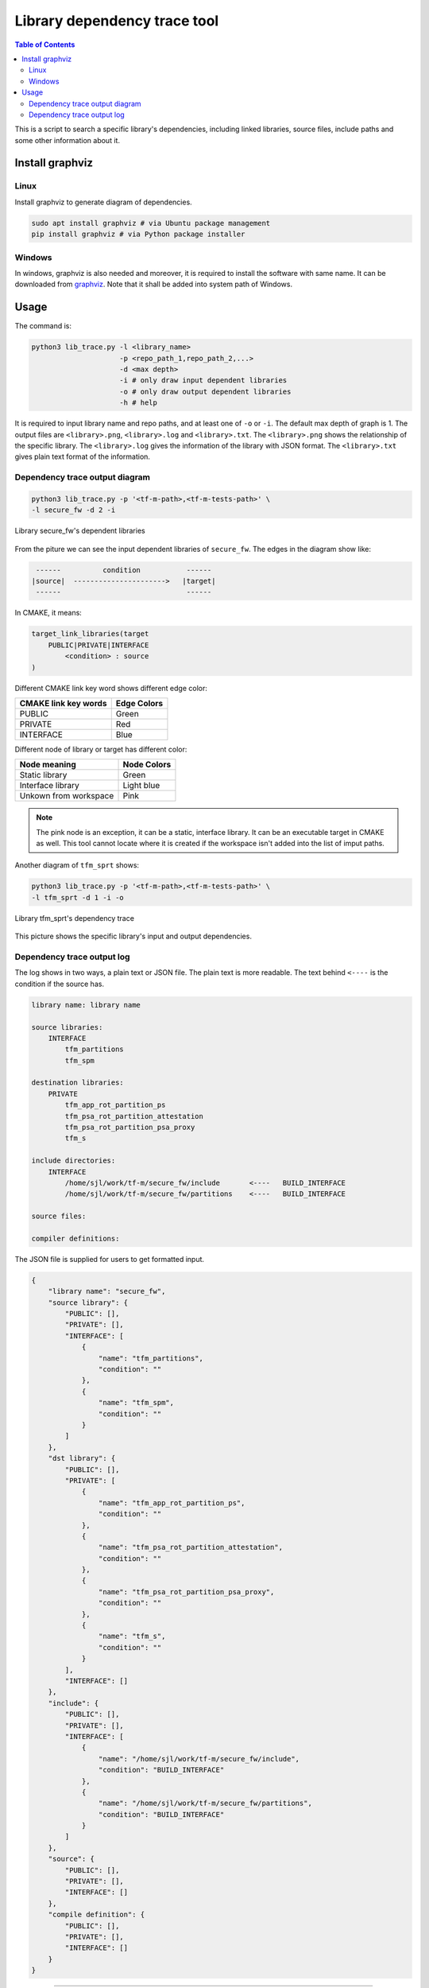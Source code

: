 #############################
Library dependency trace tool
#############################

.. contents:: Table of Contents

This is a script to search a specific library's dependencies, including linked
libraries, source files, include paths and some other information about it.

****************
Install graphviz
****************

Linux
=====
Install graphviz to generate diagram of dependencies.

.. code-block:: bash

    sudo apt install graphviz # via Ubuntu package management
    pip install graphviz # via Python package installer

Windows
=======

In windows, graphviz is also needed and moreover, it is required to install the
software with same name. It can be downloaded from
`graphviz <https://graphviz.org/download/>`__. Note that it shall be added
into system path of Windows.

*****
Usage
*****

The command is:

.. code-block:: bash

    python3 lib_trace.py -l <library_name>
                         -p <repo_path_1,repo_path_2,...>
                         -d <max depth>
                         -i # only draw input dependent libraries
                         -o # only draw output dependent libraries
                         -h # help

It is required to input library name and repo paths, and at least one of ``-o``
or ``-i``. The default max depth of graph is 1. The output files are
``<library>.png``, ``<library>.log`` and ``<library>.txt``. The
``<library>.png`` shows the relationship of the specific library. The
``<library>.log`` gives the information of the library with JSON format. The
``<library>.txt`` gives plain text format of the information.

Dependency trace output diagram
===============================

.. code-block:: bash

    python3 lib_trace.py -p '<tf-m-path>,<tf-m-tests-path>' \
    -l secure_fw -d 2 -i

.. figure:: secure_fw.png
   :scale: 50 %
   :align: center

   Library secure_fw's dependent libraries

From the piture we can see the input dependent libraries of ``secure_fw``. The
edges in the diagram show like:

.. code-block:: bash

     ------          condition           ------
    |source|  ---------------------->   |target|
     ------                              ------

In CMAKE, it means:

.. code-block:: CMAKE

    target_link_libraries(target
        PUBLIC|PRIVATE|INTERFACE
            <condition> : source
    )

Different CMAKE link key word shows different edge color:

+----------------------+-------------+
| CMAKE link key words | Edge Colors |
+======================+=============+
| PUBLIC               | Green       |
+----------------------+-------------+
| PRIVATE              | Red         |
+----------------------+-------------+
| INTERFACE            | Blue        |
+----------------------+-------------+

Different node of library or target has different color:

+-----------------------+-------------+
| Node meaning          | Node Colors |
+=======================+=============+
| Static library        | Green       |
+-----------------------+-------------+
| Interface library     | Light blue  |
+-----------------------+-------------+
| Unkown from workspace | Pink        |
+-----------------------+-------------+

.. Note::
    The pink node is an exception, it can be a static, interface library. It can
    be an executable target in CMAKE as well. This tool cannot locate where it
    is created if the workspace isn't added into the list of imput paths.

Another diagram of ``tfm_sprt`` shows:

.. code-block:: bash

    python3 lib_trace.py -p '<tf-m-path>,<tf-m-tests-path>' \
    -l tfm_sprt -d 1 -i -o

.. figure:: tfm_sprt.png
   :scale: 50 %
   :align: center

   Library tfm_sprt's dependency trace

This picture shows the specific library's input and output dependencies.

Dependency trace output log
===========================

The log shows in two ways, a plain text or JSON file. The plain text is more
readable. The text behind ``<----`` is the condition if the source has.

.. code-block:: bash

    library name: library name

    source libraries:
        INTERFACE
            tfm_partitions
            tfm_spm

    destination libraries:
        PRIVATE
            tfm_app_rot_partition_ps
            tfm_psa_rot_partition_attestation
            tfm_psa_rot_partition_psa_proxy
            tfm_s

    include directories:
        INTERFACE
            /home/sjl/work/tf-m/secure_fw/include	<----	BUILD_INTERFACE
            /home/sjl/work/tf-m/secure_fw/partitions	<----	BUILD_INTERFACE

    source files:

    compiler definitions:

The JSON file is supplied for users to get formatted input.

.. code-block:: json

    {
        "library name": "secure_fw",
        "source library": {
            "PUBLIC": [],
            "PRIVATE": [],
            "INTERFACE": [
                {
                    "name": "tfm_partitions",
                    "condition": ""
                },
                {
                    "name": "tfm_spm",
                    "condition": ""
                }
            ]
        },
        "dst library": {
            "PUBLIC": [],
            "PRIVATE": [
                {
                    "name": "tfm_app_rot_partition_ps",
                    "condition": ""
                },
                {
                    "name": "tfm_psa_rot_partition_attestation",
                    "condition": ""
                },
                {
                    "name": "tfm_psa_rot_partition_psa_proxy",
                    "condition": ""
                },
                {
                    "name": "tfm_s",
                    "condition": ""
                }
            ],
            "INTERFACE": []
        },
        "include": {
            "PUBLIC": [],
            "PRIVATE": [],
            "INTERFACE": [
                {
                    "name": "/home/sjl/work/tf-m/secure_fw/include",
                    "condition": "BUILD_INTERFACE"
                },
                {
                    "name": "/home/sjl/work/tf-m/secure_fw/partitions",
                    "condition": "BUILD_INTERFACE"
                }
            ]
        },
        "source": {
            "PUBLIC": [],
            "PRIVATE": [],
            "INTERFACE": []
        },
        "compile definition": {
            "PUBLIC": [],
            "PRIVATE": [],
            "INTERFACE": []
        }
    }

--------------

*Copyright (c) 2021, Arm Limited. All rights reserved.*
